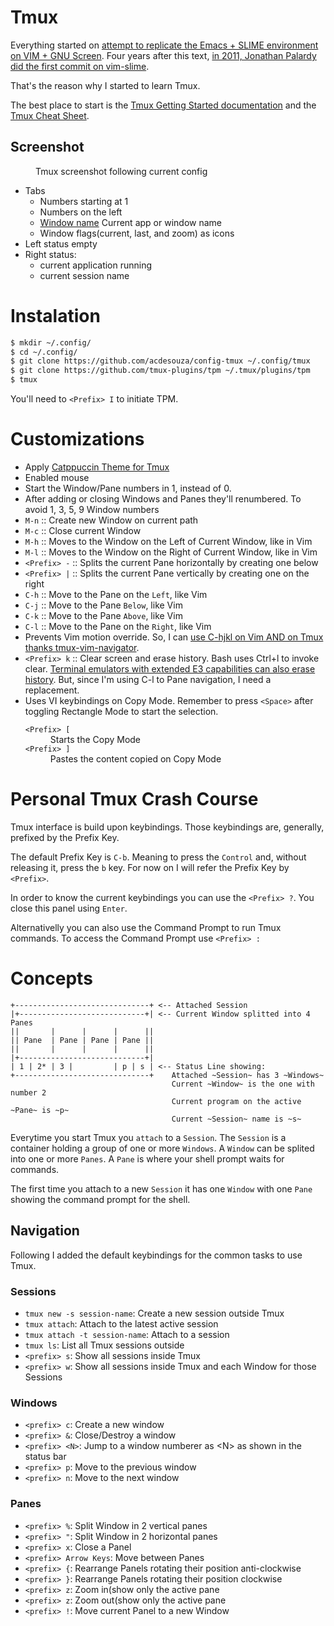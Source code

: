 * Tmux

  Everything started on [[https://technotales.wordpress.com/2007/10/03/like-slime-for-vim/][attempt to replicate the Emacs + SLIME environment on VIM + GNU Screen]]. Four years after this text, [[https://github.com/jpalardy/vim-slime/commit/4d93425594c192b11a899512b883e0bd26eb7901][in 2011, Jonathan Palardy did the first commit on vim-slime]].

  That's the reason why I started to learn Tmux.

  The best place to start is the [[https://github.com/tmux/tmux/wiki/Getting-Started][Tmux Getting Started documentation]] and the [[https://tmuxcheatsheet.com][Tmux Cheat Sheet]].

** Screenshot

   #+CAPTION: Tmux screenshot following current config
   #+NAME:   fig:screenshot
   #+ATTR_HTML: :align center
   [[./screenshot.png]]

   - Tabs
     - Numbers starting at 1
     - Numbers on the left
     - [[https://man.openbsd.org/OpenBSD-current/man1/tmux.1#window_name][Window name]] Current app or window name
     - Window flags(current, last, and zoom) as icons
   - Left status empty
   - Right status:
     - current application running
     - current session name


* Instalation

  #+begin_src bash
  $ mkdir ~/.config/
  $ cd ~/.config/
  $ git clone https://github.com/acdesouza/config-tmux ~/.config/tmux
  $ git clone https://github.com/tmux-plugins/tpm ~/.tmux/plugins/tpm
  $ tmux
  #+end_src

  You'll need to ~<Prefix> I~ to initiate TPM.


* Customizations
  - Apply [[https://github.com/catppuccin/tmux][Catppuccin Theme for Tmux]]
  - Enabled mouse
  - Start the Window/Pane numbers in 1, instead of 0.
  - After adding or closing Windows and Panes they'll renumbered. To avoid 1, 3, 5, 9 Window numbers
  - ~M-n~ :: Create new Window on current path
  - ~M-c~ :: Close current Window
  - ~M-h~ :: Moves to the Window on the Left of Current Window, like in Vim
  - ~M-l~ :: Moves to the Window on the Right of Current Window, like in Vim
  - ~<Prefix> -~ :: Splits the current Pane horizontally by creating one below
  - ~<Prefix> |~ :: Splits the current Pane vertically by creating one on the right
  - ~C-h~ :: Move to the Pane on the ~Left~, like Vim
  - ~C-j~ :: Move to the Pane ~Below~, like Vim
  - ~C-k~ :: Move to the Pane ~Above~, like Vim
  - ~C-l~ :: Move to the Pane on the ~Right~, like Vim
  - Prevents Vim motion override. So, I can [[https://github.com/christoomey/vim-tmux-navigator#add-a-snippet][use C-hjkl on Vim AND on Tmux thanks tmux-vim-navigator]].
  - ~<Prefix> k~ :: Clear screen and erase history. Bash uses Ctrl+l to invoke clear. [[https://man7.org/linux/man-pages/man1/clear.1.html][Terminal emulators with extended E3 capabilities can also erase history]]. But, since I'm using C-l to Pane navigation, I need a replacement.
  - Uses VI keybindings on Copy Mode. Remember to press ~<Space>~ after toggling Rectangle Mode to start the selection.
    - ~<Prefix> [~ :: Starts the Copy Mode
    - ~<Prefix> ]~ :: Pastes the content copied on Copy Mode



* Personal Tmux Crash Course

  Tmux interface is build upon keybindings. Those keybindings are, generally, prefixed by the Prefix Key.

  The default Prefix Key is ~C-b~. Meaning to press the ~Control~ and, without releasing it, press the ~b~ key. For now on I will refer the Prefix Key by ~<Prefix>~.

  In order to know the current keybindings you can use the ~<Prefix> ?~. You close this panel using ~Enter~.

  Alternativelly you can also use the Command Prompt to run Tmux commands. To access the Command Prompt use ~<Prefix> :~



* Concepts


#+BEGIN_SRC
+------------------------------+ <-- Attached Session
|+----------------------------+| <-- Current Window splitted into 4 Panes
||       |      |      |      ||
|| Pane  | Pane | Pane | Pane ||
||       |      |      |      ||
|+----------------------------+|
| 1 | 2* | 3 |         | p | s | <-- Status Line showing:
+------------------------------+    Attached ~Session~ has 3 ~Windows~
                                    Current ~Window~ is the one with number 2
                                    Current program on the active ~Pane~ is ~p~
                                    Current ~Session~ name is ~s~
#+END_SRC



  Everytime you start Tmux you ~attach~ to a ~Session~.
  The ~Session~ is a container holding a group of one or more ~Windows~.
  A ~Window~ can be splited into one or more ~Panes~.
  A ~Pane~ is where your shell prompt waits for commands.

  The first time you attach to a new ~Session~ it has one ~Window~ with one ~Pane~ showing the command prompt for the shell.


** Navigation

  Following I added the default keybindings for the common tasks to use Tmux.

*** Sessions

- ~tmux new -s session-name~: Create a new session outside Tmux
- ~tmux attach~: Attach to the latest active session
- ~tmux attach -t session-name~: Attach to a session
- ~tmux ls~: List all Tmux sessions outside
- ~<prefix> s~: Show all sessions inside Tmux
- ~<prefix> w~: Show all sessions inside Tmux and each Window for those Sessions

*** Windows

- ~<prefix> c~: Create a new window
- ~<prefix> &~: Close/Destroy a window
- ~<prefix> <N>~: Jump to a window numberer as <N> as shown in the status bar
- ~<prefix> p~: Move to the previous window
- ~<prefix> n~: Move to the next window

*** Panes

- ~<prefix> %~: Split Window in 2 vertical panes
- ~<prefix> "~: Split Window in 2 horizontal panes
- ~<prefix> x~: Close a Panel
- ~<prefix> Arrow Keys~: Move between Panes
- ~<prefix> {~: Rearrange Panels rotating their position anti-clockwise
- ~<prefix> }~: Rearrange Panels rotating their position clockwise
- ~<prefix> z~: Zoom in(show only the active pane
- ~<prefix> z~: Zoom out(show only the active pane
- ~<prefix> !~: Move current Panel to a new Window
